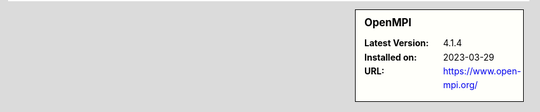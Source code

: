 .. sidebar:: OpenMPI

   :Latest Version: 4.1.4
   :Installed on: 2023-03-29
   :URL: https://www.open-mpi.org/
